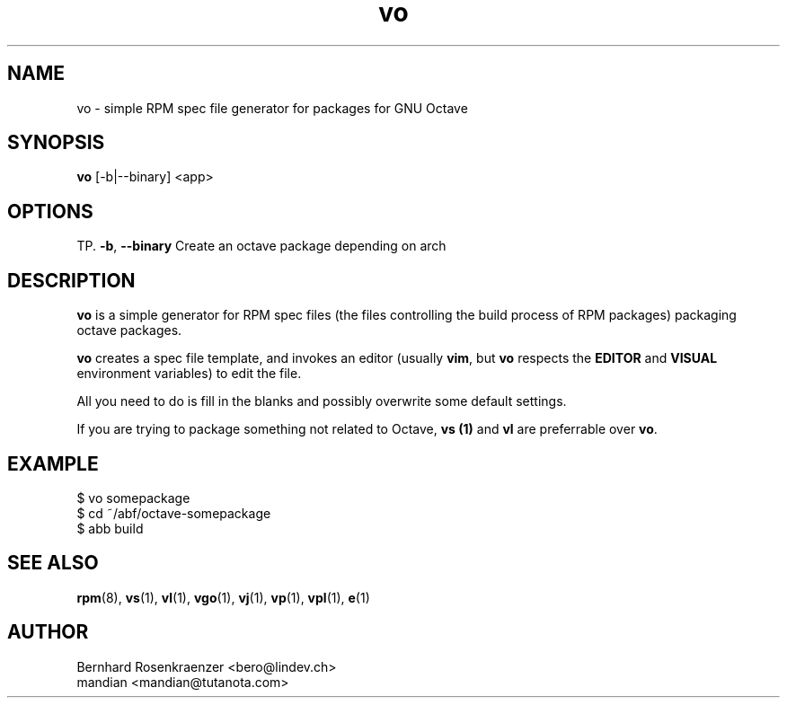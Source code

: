 .TH vo 1 "Mar 30, 2023" "OpenMandriva" "Developer Tools"
.SH NAME
vo \- simple RPM spec file generator for packages for GNU Octave
.SH SYNOPSIS
.br
.B vo
[-b|--binary]
<app>
.SH OPTIONS
TP.
.BI \-b\fR,\ \fB\-\-binary
Create an octave package depending on arch
.SH DESCRIPTION
\fBvo\fR is a simple generator for RPM spec files (the
files controlling the build process of RPM packages) packaging octave packages.
.PP
\fBvo\fR creates a spec file template, and invokes an editor (usually
\fBvim\fR, but \fBvo\fR respects the \fBEDITOR\fR and \fBVISUAL\fR environment
variables) to edit the file.
.PP
All you need to do is fill in the blanks and possibly overwrite some default
settings.
.PP
If you are trying to package something not related to Octave, \fBvs (1)\fR and
\fBvl\fR are preferrable over \fBvo\fR.
.SH EXAMPLE
.SP
.NF
  $ vo somepackage
.br
  $ cd ~/abf/octave-somepackage
.br
  $ abb build
.FI
.PD
.SH "SEE ALSO"
.BR rpm (8),
.BR vs (1),
.BR vl (1),
.BR vgo (1),
.BR vj (1),
.BR vp (1),
.BR vpl (1),
.BR e (1)

.SH AUTHOR
.nf
Bernhard Rosenkraenzer <bero@lindev.ch>
.nf
mandian <mandian@tutanota.com>
.fi
